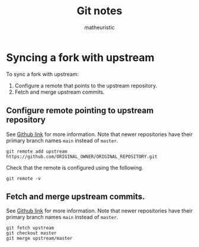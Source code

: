 #+title: Git notes
#+author: matheuristic
* Syncing a fork with upstream
To sync a fork with upstream:
1. Configure a remote that points to the upstream repository.
2. Fetch and merge upstream commits.
** Configure remote pointing to upstream repository
See [[https://docs.github.com/en/github/collaborating-with-issues-and-pull-requests/configuring-a-remote-for-a-fork][Github link]] for more information.
Note that newer repositories have their primary branch names ~main~ instead of ~master~.
#+begin_example
git remote add upstream https://github.com/ORIGINAL_OWNER/ORIGINAL_REPOSITORY.git
#+end_example
Check that the remote is configured using the following.
#+begin_example
git remote -v
#+end_example
** Fetch and merge upstream commits.
See [[https://docs.github.com/en/github/collaborating-with-issues-and-pull-requests/syncing-a-fork][Github link]] for more information.
Note that newer repositories have their primary branch names ~main~ instead of ~master~.
#+begin_example
git fetch upstream
git checkout master
git merge upstream/master
#+end_example
